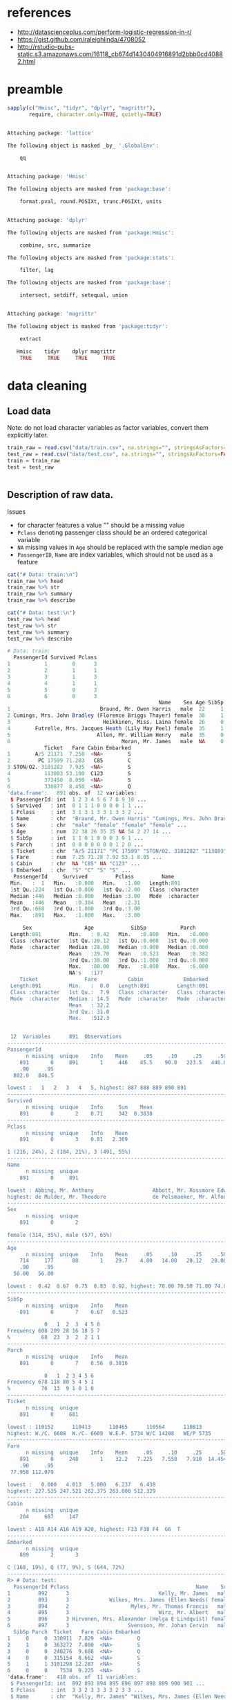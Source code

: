 * references
- http://datascienceplus.com/perform-logistic-regression-in-r/
- https://gist.github.com/raleighlinda/4708052
- http://rstudio-pubs-static.s3.amazonaws.com/16118_cb674d1430404916891d2bbb0cd40882.html

* preamble
#+begin_src R :session :exports both :results output code
sapply(c("Hmisc", "tidyr", "dplyr", "magrittr"),
       require, character.only=TRUE, quietly=TRUE)
#+end_src

#+RESULTS:
#+BEGIN_SRC R

Attaching package: 'lattice'

The following object is masked _by_ '.GlobalEnv':

    qq


Attaching package: 'Hmisc'

The following objects are masked from 'package:base':

    format.pval, round.POSIXt, trunc.POSIXt, units


Attaching package: 'dplyr'

The following objects are masked from 'package:Hmisc':

    combine, src, summarize

The following objects are masked from 'package:stats':

    filter, lag

The following objects are masked from 'package:base':

    intersect, setdiff, setequal, union


Attaching package: 'magrittr'

The following object is masked from 'package:tidyr':

    extract

   Hmisc    tidyr    dplyr magrittr
    TRUE     TRUE     TRUE     TRUE
#+END_SRC

* data cleaning
** Load data
Note: do not load character variables as factor variables,
convert them explicitly later.
#+begin_src R :session :exports both :results output code
train_raw = read.csv("data/train.csv", na.strings="", stringsAsFactors=FALSE)
test_raw = read.csv("data/test.csv", na.strings="", stringsAsFactors=FALSE)
train = train_raw
test = test_raw
#+end_src

#+RESULTS:
#+BEGIN_SRC R
#+END_SRC

** Description of raw data.

Issues
- for character features a value "" should be a missing value
- ~Pclass~ denoting passenger class should be an ordered categorical variable
- ~NA~ missing values in ~Age~ should be replaced with the sample median age
- ~PassengerID~, ~Name~ are index variables, which should not be used as a feature
#+begin_src R :session :exports both :results output code
cat("# Data: train:\n")
train_raw %>% head
train_raw %>% str
train_raw %>% summary
train_raw %>% describe

cat("# Data: test:\n")
test_raw %>% head
test_raw %>% str
test_raw %>% summary
test_raw %>% describe
#+end_src

#+RESULTS:
#+BEGIN_SRC R
# Data: train:
  PassengerId Survived Pclass
1           1        0      3
2           2        1      1
3           3        1      3
4           4        1      1
5           5        0      3
6           6        0      3
                                                 Name    Sex Age SibSp Parch
1                             Braund, Mr. Owen Harris   male  22     1     0
2 Cumings, Mrs. John Bradley (Florence Briggs Thayer) female  38     1     0
3                              Heikkinen, Miss. Laina female  26     0     0
4        Futrelle, Mrs. Jacques Heath (Lily May Peel) female  35     1     0
5                            Allen, Mr. William Henry   male  35     0     0
6                                    Moran, Mr. James   male  NA     0     0
            Ticket   Fare Cabin Embarked
1        A/5 21171  7.250  <NA>        S
2         PC 17599 71.283   C85        C
3 STON/O2. 3101282  7.925  <NA>        S
4           113803 53.100  C123        S
5           373450  8.050  <NA>        S
6           330877  8.458  <NA>        Q
'data.frame':	891 obs. of  12 variables:
 $ PassengerId: int  1 2 3 4 5 6 7 8 9 10 ...
 $ Survived   : int  0 1 1 1 0 0 0 0 1 1 ...
 $ Pclass     : int  3 1 3 1 3 3 1 3 3 2 ...
 $ Name       : chr  "Braund, Mr. Owen Harris" "Cumings, Mrs. John Bradley (Florence Briggs Thayer)" "Heikkinen, Miss. Laina" "Futrelle, Mrs. Jacques Heath (Lily May Peel)" ...
 $ Sex        : chr  "male" "female" "female" "female" ...
 $ Age        : num  22 38 26 35 35 NA 54 2 27 14 ...
 $ SibSp      : int  1 1 0 1 0 0 0 3 0 1 ...
 $ Parch      : int  0 0 0 0 0 0 0 1 2 0 ...
 $ Ticket     : chr  "A/5 21171" "PC 17599" "STON/O2. 3101282" "113803" ...
 $ Fare       : num  7.25 71.28 7.92 53.1 8.05 ...
 $ Cabin      : chr  NA "C85" NA "C123" ...
 $ Embarked   : chr  "S" "C" "S" "S" ...
  PassengerId     Survived         Pclass         Name
 Min.   :  1   Min.   :0.000   Min.   :1.00   Length:891
 1st Qu.:224   1st Qu.:0.000   1st Qu.:2.00   Class :character
 Median :446   Median :0.000   Median :3.00   Mode  :character
 Mean   :446   Mean   :0.384   Mean   :2.31
 3rd Qu.:668   3rd Qu.:1.000   3rd Qu.:3.00
 Max.   :891   Max.   :1.000   Max.   :3.00

     Sex                 Age            SibSp           Parch
 Length:891         Min.   : 0.42   Min.   :0.000   Min.   :0.000
 Class :character   1st Qu.:20.12   1st Qu.:0.000   1st Qu.:0.000
 Mode  :character   Median :28.00   Median :0.000   Median :0.000
                    Mean   :29.70   Mean   :0.523   Mean   :0.382
                    3rd Qu.:38.00   3rd Qu.:1.000   3rd Qu.:0.000
                    Max.   :80.00   Max.   :8.000   Max.   :6.000
                    NA's   :177
    Ticket               Fare          Cabin             Embarked
 Length:891         Min.   :  0.0   Length:891         Length:891
 Class :character   1st Qu.:  7.9   Class :character   Class :character
 Mode  :character   Median : 14.5   Mode  :character   Mode  :character
                    Mean   : 32.2
                    3rd Qu.: 31.0
                    Max.   :512.3


 12  Variables      891  Observations
--------------------------------------------------------------------------------
PassengerId
      n missing  unique    Info    Mean     .05     .10     .25     .50     .75
    891       0     891       1     446    45.5    90.0   223.5   446.0   668.5
    .90     .95
  802.0   846.5

lowest :   1   2   3   4   5, highest: 887 888 889 890 891
--------------------------------------------------------------------------------
Survived
      n missing  unique    Info     Sum    Mean
    891       0       2    0.71     342  0.3838
--------------------------------------------------------------------------------
Pclass
      n missing  unique    Info    Mean
    891       0       3    0.81   2.309

1 (216, 24%), 2 (184, 21%), 3 (491, 55%)
--------------------------------------------------------------------------------
Name
      n missing  unique
    891       0     891

lowest : Abbing, Mr. Anthony                   Abbott, Mr. Rossmore Edward           Abbott, Mrs. Stanton (Rosa Hunt)      Abelson, Mr. Samuel                   Abelson, Mrs. Samuel (Hannah Wizosky)
highest: de Mulder, Mr. Theodore               de Pelsmaeker, Mr. Alfons             del Carlo, Mr. Sebastiano             van Billiard, Mr. Austin Blyler       van Melkebeke, Mr. Philemon
--------------------------------------------------------------------------------
Sex
      n missing  unique
    891       0       2

female (314, 35%), male (577, 65%)
--------------------------------------------------------------------------------
Age
      n missing  unique    Info    Mean     .05     .10     .25     .50     .75
    714     177      88       1    29.7    4.00   14.00   20.12   28.00   38.00
    .90     .95
  50.00   56.00

lowest :  0.42  0.67  0.75  0.83  0.92, highest: 70.00 70.50 71.00 74.00 80.00
--------------------------------------------------------------------------------
SibSp
      n missing  unique    Info    Mean
    891       0       7    0.67   0.523

            0   1  2  3  4 5 8
Frequency 608 209 28 16 18 5 7
%          68  23  3  2  2 1 1
--------------------------------------------------------------------------------
Parch
      n missing  unique    Info    Mean
    891       0       7    0.56  0.3816

            0   1  2 3 4 5 6
Frequency 678 118 80 5 4 5 1
%          76  13  9 1 0 1 0
--------------------------------------------------------------------------------
Ticket
      n missing  unique
    891       0     681

lowest : 110152      110413      110465      110564      110813
highest: W./C. 6608  W./C. 6609  W.E.P. 5734 W/C 14208   WE/P 5735
--------------------------------------------------------------------------------
Fare
      n missing  unique    Info    Mean     .05     .10     .25     .50     .75
    891       0     248       1    32.2   7.225   7.550   7.910  14.454  31.000
    .90     .95
 77.958 112.079

lowest :   0.000   4.013   5.000   6.237   6.438
highest: 227.525 247.521 262.375 263.000 512.329
--------------------------------------------------------------------------------
Cabin
      n missing  unique
    204     687     147

lowest : A10 A14 A16 A19 A20, highest: F33 F38 F4  G6  T
--------------------------------------------------------------------------------
Embarked
      n missing  unique
    889       2       3

C (168, 19%), Q (77, 9%), S (644, 72%)
--------------------------------------------------------------------------------
R> # Data: test:
  PassengerId Pclass                                         Name    Sex  Age
1         892      3                             Kelly, Mr. James   male 34.5
2         893      3             Wilkes, Mrs. James (Ellen Needs) female 47.0
3         894      2                    Myles, Mr. Thomas Francis   male 62.0
4         895      3                             Wirz, Mr. Albert   male 27.0
5         896      3 Hirvonen, Mrs. Alexander (Helga E Lindqvist) female 22.0
6         897      3                   Svensson, Mr. Johan Cervin   male 14.0
  SibSp Parch  Ticket   Fare Cabin Embarked
1     0     0  330911  7.829  <NA>        Q
2     1     0  363272  7.000  <NA>        S
3     0     0  240276  9.688  <NA>        Q
4     0     0  315154  8.662  <NA>        S
5     1     1 3101298 12.287  <NA>        S
6     0     0    7538  9.225  <NA>        S
'data.frame':	418 obs. of  11 variables:
 $ PassengerId: int  892 893 894 895 896 897 898 899 900 901 ...
 $ Pclass     : int  3 3 2 3 3 3 3 2 3 3 ...
 $ Name       : chr  "Kelly, Mr. James" "Wilkes, Mrs. James (Ellen Needs)" "Myles, Mr. Thomas Francis" "Wirz, Mr. Albert" ...
 $ Sex        : chr  "male" "female" "male" "male" ...
 $ Age        : num  34.5 47 62 27 22 14 30 26 18 21 ...
 $ SibSp      : int  0 1 0 0 1 0 0 1 0 2 ...
 $ Parch      : int  0 0 0 0 1 0 0 1 0 0 ...
 $ Ticket     : chr  "330911" "363272" "240276" "315154" ...
 $ Fare       : num  7.83 7 9.69 8.66 12.29 ...
 $ Cabin      : chr  NA NA NA NA ...
 $ Embarked   : chr  "Q" "S" "Q" "S" ...
  PassengerId       Pclass         Name               Sex
 Min.   : 892   Min.   :1.00   Length:418         Length:418
 1st Qu.: 996   1st Qu.:1.00   Class :character   Class :character
 Median :1100   Median :3.00   Mode  :character   Mode  :character
 Mean   :1100   Mean   :2.27
 3rd Qu.:1205   3rd Qu.:3.00
 Max.   :1309   Max.   :3.00

      Age            SibSp           Parch          Ticket
 Min.   : 0.17   Min.   :0.000   Min.   :0.000   Length:418
 1st Qu.:21.00   1st Qu.:0.000   1st Qu.:0.000   Class :character
 Median :27.00   Median :0.000   Median :0.000   Mode  :character
 Mean   :30.27   Mean   :0.447   Mean   :0.392
 3rd Qu.:39.00   3rd Qu.:1.000   3rd Qu.:0.000
 Max.   :76.00   Max.   :8.000   Max.   :9.000
 NA's   :86
      Fare          Cabin             Embarked
 Min.   :  0.0   Length:418         Length:418
 1st Qu.:  7.9   Class :character   Class :character
 Median : 14.5   Mode  :character   Mode  :character
 Mean   : 35.6
 3rd Qu.: 31.5
 Max.   :512.3
 NA's   :1


 11  Variables      418  Observations
--------------------------------------------------------------------------------
PassengerId
      n missing  unique    Info    Mean     .05     .10     .25     .50     .75
    418       0     418       1    1100   912.9   933.7   996.2  1100.5  1204.8
    .90     .95
 1267.3  1288.2

lowest :  892  893  894  895  896, highest: 1305 1306 1307 1308 1309
--------------------------------------------------------------------------------
Pclass
      n missing  unique    Info    Mean
    418       0       3    0.83   2.266

1 (107, 26%), 2 (93, 22%), 3 (218, 52%)
--------------------------------------------------------------------------------
Name
      n missing  unique
    418       0     418

lowest : Abbott, Master. Eugene Joseph                 Abelseth, Miss. Karen Marie                   Abelseth, Mr. Olaus Jorgensen                 Abrahamsson, Mr. Abraham August Johannes      Abrahim, Mrs. Joseph (Sophie Halaut Easu)
highest: de Brito, Mr. Jose Joaquim                    de Messemaeker, Mr. Guillaume Joseph          del Carlo, Mrs. Sebastiano (Argenia Genovesi) van Billiard, Master. James William           van Billiard, Master. Walter John
--------------------------------------------------------------------------------
Sex
      n missing  unique
    418       0       2

female (152, 36%), male (266, 64%)
--------------------------------------------------------------------------------
Age
      n missing  unique    Info    Mean     .05     .10     .25     .50     .75
    332      86      79       1   30.27     8.0    16.1    21.0    27.0    39.0
    .90     .95
   50.0    57.0

lowest :  0.17  0.33  0.75  0.83  0.92, highest: 62.00 63.00 64.00 67.00 76.00
--------------------------------------------------------------------------------
SibSp
      n missing  unique    Info    Mean
    418       0       7    0.67  0.4474

            0   1  2 3 4 5 8
Frequency 283 110 14 4 4 1 2
%          68  26  3 1 1 0 0
--------------------------------------------------------------------------------
Parch
      n missing  unique    Info    Mean
    418       0       8    0.53  0.3923

            0  1  2 3 4 5 6 9
Frequency 324 52 33 3 2 1 1 2
%          78 12  8 1 0 0 0 0
--------------------------------------------------------------------------------
Ticket
      n missing  unique
    418       0     363

lowest : 110469      110489      110813      111163      112051
highest: W./C. 14260 W./C. 14266 W./C. 6607  W./C. 6608  W.E.P. 5734
--------------------------------------------------------------------------------
Fare
      n missing  unique    Info    Mean     .05     .10     .25     .50     .75
    417       1     169       1   35.63   7.229   7.642   7.896  14.454  31.500
    .90     .95
 79.200 151.550

lowest :   0.000   3.171   6.438   6.496   6.950
highest: 227.525 247.521 262.375 263.000 512.329
--------------------------------------------------------------------------------
Cabin
      n missing  unique
     91     327      76

lowest : A11   A18   A21   A29   A34  , highest: F G63 F2    F33   F4    G6
--------------------------------------------------------------------------------
Embarked
      n missing  unique
    418       0       3

C (102, 24%), Q (46, 11%), S (270, 65%)
--------------------------------------------------------------------------------
#+END_SRC

** cleaning procedures
Convert factors:
- passenger class "Pclass" to ordered categorical factors
- "Sex" to non-ordered factors
- "Embarked" to non-ordered factors
# ISSUE: how does converting factor from character affect results?
# ISSUE: how does non-ordered factors vs. ordered factors affect results?
#+begin_src R :session :exports both :results output code
train = train %>%
    mutate(Sex=factor(Sex),
           Embarked=factor(Embarked),
           Pclass=factor(Pclass, levels=c(3,2,1), ordered=TRUE))
test = test %>%
    mutate(Sex=factor(Sex),
           Embarked=factor(Embarked),
           Pclass=factor(Pclass, levels=c(3,2,1), ordered=TRUE))
train %>% select(Sex, Embarked, Pclass) %>% str
test %>% select(Sex, Embarked, Pclass) %>% str
#+end_src

#+RESULTS:
#+BEGIN_SRC R
 R> + + + R> 'data.frame':	891 obs. of  3 variables:
 $ Sex     : Factor w/ 2 levels "female","male": 2 1 1 1 2 2 2 2 1 1 ...
 $ Embarked: Factor w/ 3 levels "C","Q","S": 3 1 3 3 3 2 3 3 3 1 ...
 $ Pclass  : Ord.factor w/ 3 levels "3"<"2"<"1": 1 3 1 3 1 1 3 1 1 2 ...
'data.frame':	418 obs. of  3 variables:
 $ Sex     : Factor w/ 2 levels "female","male": 2 1 2 2 1 2 1 2 1 2 ...
 $ Embarked: Factor w/ 3 levels "C","Q","S": 2 3 2 3 3 3 2 3 1 3 ...
 $ Pclass  : Ord.factor w/ 3 levels "3"<"2"<"1": 1 1 2 1 1 1 1 2 1 1 ...
#+END_SRC

Missing values: ~Age~, replace with median
#+begin_src R :session :exports both :results output code
train = train %>%
    mutate(Age=ifelse(is.na(Age), median(Age, na.rm=TRUE), Age))
test = test %>%
    mutate(Age=ifelse(is.na(Age), median(Age, na.rm=TRUE), Age))
#+end_src

#+RESULTS:
#+BEGIN_SRC R
#+END_SRC

Missing values: deselect missing values
#+begin_src R :session :exports both :results output code
train = train %>%
    filter(!is.na(Embarked), !is.na(Fare))
test = test %>%
    filter(!is.na(Embarked), !is.na(Fare))
#+end_src

#+RESULTS:
#+BEGIN_SRC R
#+END_SRC

** describe cleaned data
#+begin_src R :session :exports both :results output code
train %>% sapply(function(x) sum(is.na(x)))
test %>% sapply(function(x) sum(is.na(x)))
#+end_src

#+RESULTS:
#+BEGIN_SRC R
PassengerId    Survived      Pclass        Name         Sex         Age
          0           0           0           0           0           0
      SibSp       Parch      Ticket        Fare       Cabin    Embarked
          0           0           0           0         687           0
PassengerId      Pclass        Name         Sex         Age       SibSp
          0           0           0           0           0           0
      Parch      Ticket        Fare       Cabin    Embarked
          0           0           0         326           0
#+END_SRC


* logit model
Response:
- Survived
Features to consider:
- Pclass
- Sex
- Age
- SibSp
- Parch
- Fare
- Embarked
#+begin_src R :session :exports both :results output code
formula = "Survived ~ %s" %>%
    sprintf(paste(c("Pclass", "Sex", "Age", "SibSp",
                    "Parch", "Fare", "Embarked"),
           collapse = " + ")) %>%
    as.formula
model = glm(formula=formula, family=binomial(link="logit"), data=train)
#+end_src

#+RESULTS:
#+BEGIN_SRC R
#+END_SRC

Model Summary
#+begin_src R :session :exports both :results output code
summary(model)
#+end_src

#+RESULTS:
#+BEGIN_SRC R

Call:
glm(formula = formula, family = binomial(link = "logit"), data = train)

Deviance Residuals:
   Min      1Q  Median      3Q     Max
-2.617  -0.609  -0.419   0.613   2.453

Coefficients:
            Estimate Std. Error z value Pr(>|z|)
(Intercept)  3.04382    0.37976    8.02  1.1e-15
Pclass.L     1.51611    0.21048    7.20  5.9e-13
Pclass.Q    -0.13076    0.18236   -0.72   0.4734
Sexmale     -2.71031    0.20122  -13.47  < 2e-16
Age         -0.03875    0.00787   -4.92  8.6e-07
SibSp       -0.32050    0.10906   -2.94   0.0033
Parch       -0.09131    0.11885   -0.77   0.4423
Fare         0.00230    0.00246    0.94   0.3494
EmbarkedQ   -0.05773    0.38106   -0.15   0.8796
EmbarkedS   -0.44014    0.23953   -1.84   0.0661

(Dispersion parameter for binomial family taken to be 1)

    Null deviance: 1182.82  on 888  degrees of freedom
Residual deviance:  784.42  on 879  degrees of freedom
AIC: 804.4

Number of Fisher Scoring iterations: 5
#+END_SRC

ANOVA

A large p-value here indicates that the model without the variable explains
more or less the same amount of variation.
#+begin_src R :session :exports both :results output code
anova(model, test="Chisq")
#+end_src

#+RESULTS:
#+BEGIN_SRC R
Analysis of Deviance Table

Model: binomial, link: logit

Response: Survived

Terms added sequentially (first to last)


         Df Deviance Resid. Df Resid. Dev Pr(>Chi)
NULL                       888       1183
Pclass    2    101.6       886       1081  < 2e-16
Sex       1    254.7       885        827  < 2e-16
Age       1     21.6       884        805  3.4e-06
SibSp     1     14.2       883        791  0.00016
Parch     1      0.4       882        790  0.50983
Fare      1      1.7       881        789  0.19663
Embarked  2      4.2       879        784  0.12499
#+END_SRC


* prediction
Training Predictions:
#+begin_src R :session :exports both :results output code
train_pred = predict(model, type="response")
test_pred = predict(model, newdata=test, type="response")
train_pred = ifelse(train_pred > 0.5, 1L, 0L)
test_pred = ifelse(test_pred > 0.5, 1L, 0L)

train_score = sum(train_pred == train$Survived)/length(train_pred)
cat(sprintf("training score: %s\n", train_score))
#+end_src

#+RESULTS:
#+BEGIN_SRC R
R> R> R> R> R> training score: 0.805399325084364
#+END_SRC

# TODO: cross validation
